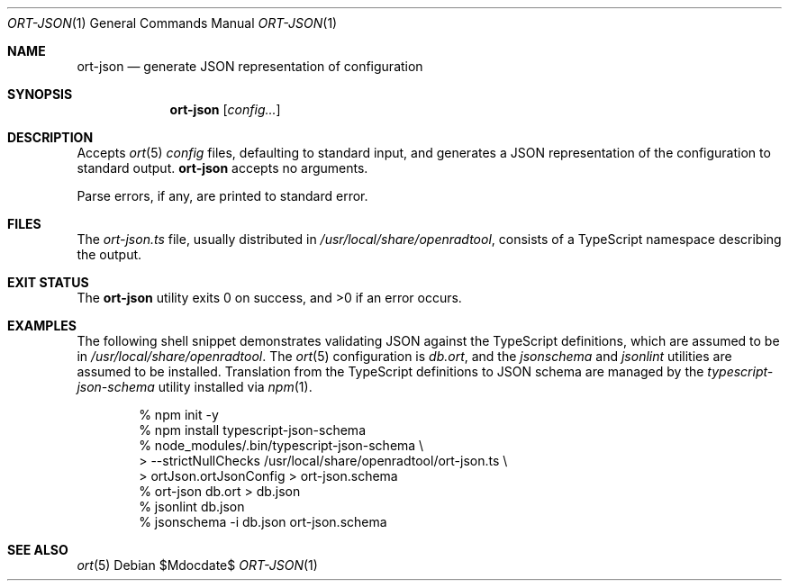 .\"	$OpenBSD$
.\"
.\" Copyright (c) 2017, 2018 Kristaps Dzonsons <kristaps@bsd.lv>
.\"
.\" Permission to use, copy, modify, and distribute this software for any
.\" purpose with or without fee is hereby granted, provided that the above
.\" copyright notice and this permission notice appear in all copies.
.\"
.\" THE SOFTWARE IS PROVIDED "AS IS" AND THE AUTHOR DISCLAIMS ALL WARRANTIES
.\" WITH REGARD TO THIS SOFTWARE INCLUDING ALL IMPLIED WARRANTIES OF
.\" MERCHANTABILITY AND FITNESS. IN NO EVENT SHALL THE AUTHOR BE LIABLE FOR
.\" ANY SPECIAL, DIRECT, INDIRECT, OR CONSEQUENTIAL DAMAGES OR ANY DAMAGES
.\" WHATSOEVER RESULTING FROM LOSS OF USE, DATA OR PROFITS, WHETHER IN AN
.\" ACTION OF CONTRACT, NEGLIGENCE OR OTHER TORTIOUS ACTION, ARISING OUT OF
.\" OR IN CONNECTION WITH THE USE OR PERFORMANCE OF THIS SOFTWARE.
.\"
.Dd $Mdocdate$
.Dt ORT-JSON 1
.Os
.Sh NAME
.Nm ort-json
.Nd generate JSON representation of configuration
.Sh SYNOPSIS
.Nm ort-json
.Op Ar config...
.Sh DESCRIPTION
Accepts
.Xr ort 5
.Ar config
files, defaulting to standard input, and generates a JSON representation
of the configuration to standard output.
.Nm
accepts no arguments.
.Pp
Parse errors, if any, are printed to standard error.
.\" The following requests should be uncommented and used where appropriate.
.\" .Sh CONTEXT
.\" For section 9 functions only.
.\" .Sh RETURN VALUES
.\" For sections 2, 3, and 9 function return values only.
.\" .Sh ENVIRONMENT
.\" For sections 1, 6, 7, and 8 only.
.Sh FILES
The
.Pa ort-json.ts
file, usually distributed in
.Pa /usr/local/share/openradtool ,
consists of a TypeScript namespace describing the output.
.Sh EXIT STATUS
.Ex -std
.Sh EXAMPLES
The following shell snippet demonstrates validating JSON against the
TypeScript definitions, which are assumed to be in
.Pa /usr/local/share/openradtool .
The
.Xr ort 5
configuration is
.Pa db.ort ,
and the
.Pa jsonschema
and
.Pa jsonlint
utilities are assumed to be installed.
Translation from the TypeScript definitions to JSON schema are managed
by the
.Pa typescript-json-schema
utility installed via
.Xr npm 1 .
.Bd -literal -offset indent
% npm init -y
% npm install typescript-json-schema
% node_modules/.bin/typescript-json-schema \e
> --strictNullChecks /usr/local/share/openradtool/ort-json.ts \e
> ortJson.ortJsonConfig > ort-json.schema
% ort-json db.ort > db.json
% jsonlint db.json
% jsonschema -i db.json ort-json.schema
.Ed
.\" .Sh DIAGNOSTICS
.\" For sections 1, 4, 6, 7, 8, and 9 printf/stderr messages only.
.\" .Sh ERRORS
.\" For sections 2, 3, 4, and 9 errno settings only.
.Sh SEE ALSO
.Xr ort 5
.\" .Sh STANDARDS
.\" .Sh HISTORY
.\" .Sh AUTHORS
.\" .Sh CAVEATS
.\" .Sh BUGS
